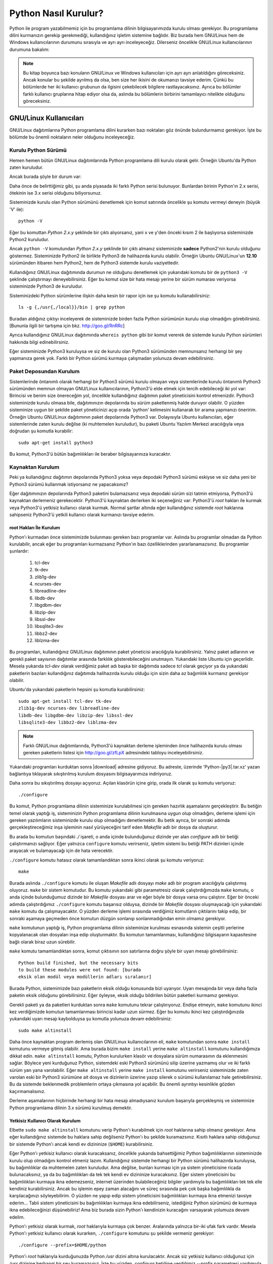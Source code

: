 .. meta:: :description: Bu bölümde Python programlama dilinin farklı işletim
           sistemlerine nasıl kurulacağını anlatacağız.
          :keywords: python, python2, python3, kurulum, kaynaktan, Windows, GNU,
           Linux, root, configure, prefix, home, ev, path, yol

.. highlight:: none

**********************
Python Nasıl Kurulur?
**********************

Python ile program yazabilmemiz için bu programlama dilinin bilgisayarımızda
kurulu olması gerekiyor. Bu programlama dilini kurmanızın gerekip gerekmediği,
kullandığınız işletim sistemine bağlıdır. Biz burada hem GNU/Linux hem de
Windows kullanıcılarının durumunu sırasıyla ve ayrı ayrı inceleyeceğiz.
Dilerseniz öncelikle GNU/Linux kullanıcılarının durumuna bakalım:

.. note:: Bu kitap boyunca bazı konuların GNU/Linux ve Windows kullanıcıları
 için ayrı ayrı anlatıldığını göreceksiniz. Ancak konular bu şekilde ayrılmış da
 olsa, ben size her ikisini de okumanızı tavsiye ederim. Çünkü bu bölümlerde her
 iki kullanıcı grubunun da ilgisini çekebilecek bilgilere rastlayacaksınız.
 Ayrıca bu bölümler farklı kullanıcı gruplarına hitap ediyor olsa da, aslında bu
 bölümlerin birbirini tamamlayıcı nitelikte olduğunu göreceksiniz.

GNU/Linux Kullanıcıları
***********************

GNU/Linux dağıtımlarına Python programlama dilini kurarken bazı noktaları göz
önünde bulundurmamız gerekiyor. İşte bu bölümde bu önemli noktaların neler
olduğunu inceleyeceğiz.

Kurulu Python Sürümü
====================

Hemen hemen bütün GNU/Linux dağıtımlarında Python programlama dili kurulu olarak
gelir. Örneğin Ubuntu'da Python zaten kuruludur.

Ancak burada şöyle bir durum var:

Daha önce de belirttiğimiz gibi, şu anda piyasada iki farklı Python serisi
bulunuyor. Bunlardan birinin Python'ın 2.x serisi, ötekinin ise 3.x serisi
olduğunu biliyorsunuz.

Sisteminizde kurulu olan Python sürümünü denetlemek için komut satırında
öncelikle şu komutu vermeyi deneyin (büyük 'V' ile)::

    python -V

Eğer bu komuttan `Python 2.x.y` şeklinde bir çıktı alıyorsanız, yani x ve y'den
önceki kısım 2 ile başlıyorsa sisteminizde Python2 kuruludur.

Ancak ``python -V`` komutundan `Python 2.x.y` şeklinde bir çıktı almanız
sisteminizde **sadece** Python2'nin kurulu olduğunu göstermez. Sisteminizde
Python2 ile birlikte Python3 de halihazırda kurulu olabilir. Örneğin Ubuntu
GNU/Linux'un **12.10** sürümünden itibaren hem Python2, hem de Python3 sistemde
kurulu vaziyettedir.

Kullandığınız GNU/Linux dağıtımında durumun ne olduğunu denetlemek için
yukarıdaki komutu bir de ``python3 -V`` şeklinde çalıştırmayı deneyebilirsiniz.
Eğer bu komut size bir hata mesajı yerine bir sürüm numarası veriyorsa
sisteminizde Python3 de kuruludur.

Sisteminizdeki Python sürümlerine ilişkin daha kesin bir rapor için ise şu
komutu kullanabilirsiniz::

    ls -g {,/usr{,/local}}/bin | grep python

Buradan aldığınız çıktıyı inceleyerek de sisteminizde birden fazla Python
sürümünün kurulu olup olmadığını görebilirsiniz. [Bununla ilgili bir
tartışma için bkz. http://goo.gl/RnRRc]

Ayrıca kullandığınız GNU/Linux dağıtımında ``whereis python`` gibi bir komut
vererek de sistemde kurulu Python sürümleri hakkında bilgi edinebilirsiniz.

Eğer sisteminizde Python3 kuruluysa  ve siz de kurulu olan Python3 sürümünden
memnunsanız herhangi bir şey yapmanıza gerek yok. Farklı bir Python sürümü
kurmaya çalışmadan yolunuza devam edebilirsiniz.

Paket Deposundan Kurulum
=========================

Sistemlerinde öntanımlı olarak herhangi bir Python3 sürümü kurulu olmayan veya
sistemlerinde kurulu öntanımlı Python3 sürümünden memnun olmayan GNU/Linux
kullanıcılarının, Python3'ü elde etmek için tercih edebileceği iki yol var:
Birincisi ve benim size önereceğim yol, öncelikle kullandığınız dağıtımın paket
yöneticisini kontrol etmenizdir. Python3 sisteminizde kurulu olmasa bile,
dağıtımınızın depolarında bu sürüm paketlenmiş halde duruyor olabilir. O yüzden
sisteminize uygun bir şekilde paket yöneticinizi açıp orada 'python' kelimesini
kullanarak bir arama yapmanızı öneririm. Örneğin Ubuntu GNU/Linux dağıtımının
paket depolarında Python3 var. Dolayısıyla Ubuntu kullanıcıları, eğer
sistemlerinde zaten kurulu değilse (ki muhtemelen kuruludur), bu paketi Ubuntu
Yazılım Merkezi aracılığıyla veya doğrudan şu komutla kurabilir::

	sudo apt-get install python3

Bu komut, Python3'ü bütün bağımlılıkları ile beraber bilgisayarınıza kuracaktır.

Kaynaktan Kurulum
=========================

Peki ya kullandığınız dağıtımın depolarında Python3 yoksa veya depodaki Python3
sürümü eskiyse ve siz daha yeni bir Python3 sürümü kullanmak istiyorsanız ne
yapacaksınız?

Eğer dağıtımınızın depolarında Python3 paketini bulamazsanız veya depodaki sürüm
sizi tatmin etmiyorsa, Python3'ü kaynaktan derlemeniz gerekecektir. Python3'ü
kaynaktan derlerken iki seçeneğiniz var: Python3'ü `root` hakları ile kurmak
veya Python3'ü yetkisiz kullanıcı olarak kurmak. Normal şartlar altında eğer
kullandığınız sistemde `root` haklarına sahipseniz Python3'ü yetkili kullanıcı
olarak kurmanızı tavsiye ederim.

root Hakları İle Kurulum
-----------------------------

Python'ı kurmadan önce sistemimizde bulunması gereken bazı programlar var.
Aslında bu programlar olmadan da Python kurulabilir, ancak eğer bu programları
kurmazsanız Python'ın bazı özelliklerinden yararlanamazsınız. Bu programlar
şunlardır:

    #. tcl-dev
    #. tk-dev
    #. zlib1g-dev
    #. ncurses-dev
    #. libreadline-dev
    #. libdb-dev
    #. libgdbm-dev
    #. libzip-dev
    #. libssl-dev
    #. libsqlite3-dev
    #. libbz2-dev
    #. liblzma-dev

Bu programları, kullandığınız GNU/Linux dağıtımının paket yöneticisi
aracılığıyla kurabilirsiniz. Yalnız paket adlarının ve gerekli paket sayısının
dağıtımlar arasında farklılık gösterebileceğini unutmayın. Yukarıdaki liste
Ubuntu için geçerlidir. Mesela yukarıda `tcl-dev` olarak verdiğimiz paket adı
başka bir dağıtımda sadece `tcl` olarak geçiyor ya da yukarıdaki paketlerin
bazıları kullandığınız dağıtımda halihazırda kurulu olduğu için sizin daha az
bağımlılık kurmanız gerekiyor olabilir.

Ubuntu'da yukarıdaki paketlerin hepsini şu komutla kurabilirsiniz::

    sudo apt-get install tcl-dev tk-dev
    zlib1g-dev ncurses-dev libreadline-dev
    libdb-dev libgdbm-dev libzip-dev libssl-dev
    libsqlite3-dev libbz2-dev liblzma-dev

.. note:: Farklı GNU/Linux dağıtımlarında, Python3'ü kaynaktan derleme
 işleminden önce halihazırda kurulu olması gereken paketlerin listesi için
 http://goo.gl/zfLpX adresindeki tabloyu inceleyebilirsiniz.

Yukarıdaki programları kurduktan sonra |download| adresine gidiyoruz. Bu
adreste, üzerinde 'Python-|py3|.tar.xz' yazan bağlantıya tıklayarak
sıkıştırılmış kurulum dosyasını bilgisayarımıza indiriyoruz.

Daha sonra bu sıkıştırılmış dosyayı açıyoruz. Açılan klasörün içine girip, orada
ilk olarak şu komutu veriyoruz::

    ./configure

Bu komut, Python programlama dilinin sisteminize kurulabilmesi için gereken
hazırlık aşamalarını gerçekleştirir. Bu betiğin temel olarak yaptığı iş,
sisteminizin Python programlama dilinin kurulmasına uygun olup olmadığını,
derleme işlemi için gereken yazılımların sisteminizde kurulu olup olmadığını
denetlemektir. Bu betik ayrıca, bir sonraki adımda gerçekleştireceğimiz inşa
işleminin nasıl yürüyeceğini tarif eden *Makefile* adlı bir dosya da oluşturur.

Bu arada bu komutun başındaki `./` işareti, o anda içinde bulunduğunuz dizinde
yer alan `configure` adlı bir betiği çalıştırmanızı sağlıyor. Eğer yalnızca
``configure`` komutu verirseniz, işletim sistemi bu betiği PATH dizinleri içinde
arayacak ve bulamayacağı için de hata verecektir.

``./configure`` komutu hatasız olarak tamamlandıktan sonra ikinci olarak şu
komutu veriyoruz::

    make

Burada aslında ``./configure`` komutu ile oluşan *Makefile* adlı dosyayı `make`
adlı bir program aracılığıyla çalıştırmış oluyoruz. ``make`` bir sistem
komutudur. Bu komutu yukarıdaki gibi parametresiz olarak çalıştırdığımızda
``make`` komutu, o anda içinde bulunduğumuz dizinde bir *Makefile* dosyası arar
ve eğer böyle bir dosya varsa onu çalıştırır. Eğer bir önceki adımda
çalıştırdığımız ``./configure`` komutu başarısız olduysa, dizinde bir *Makefile*
dosyası oluşmayacağı için yukarıdaki ``make`` komutu da çalışmayacaktır. O
yüzden derleme işlemi sırasında verdiğimiz komutların çıktılarını takip edip,
bir sonraki aşamaya geçmeden önce komutun düzgün sonlanıp sonlanmadığından emin
olmamız gerekiyor.

``make`` komutunun yaptığı iş, Python programlama dilinin sisteminize kurulması
esnasında sistemin çeşitli yerlerine kopyalanacak olan dosyaları inşa edip
oluşturmaktır. Bu komutun tamamlanması, kullandığınız bilgisayarın kapasitesine
bağlı olarak biraz uzun sürebilir.

``make`` komutu tamamlandıktan sonra, komut çıktısının son satırlarına doğru
şöyle bir uyarı mesajı görebilirsiniz::

    Python build finished, but the necessary bits
    to build these modules were not found: [burada
    eksik olan modül veya modüllerin adları sıralanır]

Burada Python, sistemimizde bazı paketlerin eksik olduğu konusunda bizi
uyarıyor. Uyarı mesajında bir veya daha fazla paketin eksik olduğunu
görebilirsiniz. Eğer öyleyse, eksik olduğu bildirilen bütün paketleri kurmamız
gerekiyor.

Gerekli paketi ya da paketleri kurduktan sonra ``make`` komutunu tekrar
çalıştırıyoruz. Endişe etmeyin, ``make`` komutunu ikinci kez verdiğimizde
komutun tamamlanması birincisi kadar uzun sürmez. Eğer bu komutu ikinci kez
çalıştırdığınızda yukarıdaki uyarı mesajı kaybolduysa şu komutla yolunuza devam
edebilirsiniz::

    sudo make altinstall

Daha önce kaynaktan program derlemiş olan GNU/Linux kullanıcılarının eli,
``make`` komutundan sonra ``make install`` komutunu vermeye gitmiş olabilir. Ama
burada bizim ``make install`` yerine ``make altinstall`` komutunu kullandığımıza
dikkat edin. ``make altinstall`` komutu, Python kurulurken klasör ve dosyalara
sürüm numarasının da eklenmesini sağlar. Böylece yeni kurduğunuz Python,
sistemdeki eski Python3 sürümünü silip üzerine yazmamış olur ve iki farklı sürüm
yan yana varolabilir. Eğer ``make altinstall`` yerine ``make install`` komutunu
verirseniz sisteminizde zaten varolan eski bir Python3 sürümüne ait dosya ve
dizinlerin üzerine yazıp silerek o sürümü kullanılamaz hale getirebilirsiniz. Bu
da sistemde beklenmedik problemlerin ortaya çıkmasına yol açabilir. Bu önemli
ayrıntıyı kesinlikle gözden kaçırmamalısınız.

.. seealso:: Python3'ün kaynaktan kurulumu ile ilgili bir tartışma için bkz.
          http://www.istihza.com/forum/viewtopic.php?f=50&t=544

Derleme aşamalarının hiçbirinde herhangi bir hata mesajı almadıysanız kurulum
başarıyla gerçekleşmiş ve sisteminize Python programlama dilinin 3.x sürümü
kurulmuş demektir.

Yetkisiz Kullanıcı Olarak Kurulum
---------------------------------

Elbette ``sudo make altinstall`` komutunu verip Python'ı kurabilmek için `root`
haklarına sahip olmanız gerekiyor. Ama eğer kullandığınız sistemde bu haklara
sahip değilseniz Python'ı bu şekilde kuramazsınız. Kısıtlı haklara sahip
olduğunuz bir sistemde Python'ı ancak kendi ev dizininize (``$HOME``)
kurabilirsiniz.

Eğer Python'ı yetkisiz kullanıcı olarak kuracaksanız, öncelikle yukarıda
bahsettiğimiz Python bağımlılıklarının sisteminizde kurulu olup olmadığını
kontrol etmeniz lazım. Kullandığınız sistemde herhangi bir Python sürümü
halihazırda kuruluysa, bu bağımlılıklar da muhtemelen zaten kuruludur. Ama
değilse, bunları kurması için ya sistem yöneticisine ricada bulunacaksınız, ya
da bu bağımlılıkları da tek tek kendi ev dizininize kuracaksınız. Eğer sistem
yöneticisini bu bağımlılıkları kurmaya ikna edemezseniz, internet üzerinden
bulabileceğiniz bilgiler yardımıyla bu bağımlılıkları tek tek elle kendiniz
kurabilirsiniz. Ancak bu işlemin epey zaman alacağını ve süreç sırasında pek çok
başka bağımlılıkla da karşılacağınızı söyleyebilirim. O yüzden ne yapıp edip
sistem yöneticisini bağımlılıkları kurmaya ikna etmenizi tavsiye ederim... Tabii
sistem yöneticisini bu bağımlılıkları kurmaya ikna edebilirseniz, istediğiniz
Python sürümünü de kurmaya ikna edebileceğinizi düşünebiliriz! Ama biz burada
sizin Python'ı kendinizin kuracağını varsayarak yolumuza devam edelim.

Python'ı yetkisiz olarak kurmak, `root` haklarıyla kurmaya çok benzer.
Aralarında yalnızca bir-iki ufak fark vardır. Mesela Python'ı yetkisiz kullanıcı
olarak kurarken, ``./configure`` komutunu şu şekilde vermeniz gerekiyor::

    ./configure --prefix=$HOME/python

Python'ı `root` haklarıyla kurduğunuzda Python `/usr` dizini altına
kurulacaktır. Ancak siz yetkisiz kullanıcı olduğunuz için `/usr` dizinine
herhangi bir şey kuramazsınız. İşte bu yüzden, `configure` betiğine verdiğimiz
`--prefix` parametresi yardımıyla Python'ı, yazma yetkimiz olan bir dizine
kuruyoruz. Mesela yukarıdaki komut Python'ın `/usr` dizinine değil, ev dizininiz
içinde `python` adlı bir klasöre kurulmasını sağlayacaktır. Elbette siz `python`
yerine farklı bir dizin adı da belirleyebilirsiniz. Burada önemli olan nokta,
`--prefix` parametresine vereceğiniz dizin adının, sizin yazmaya yetkili
olduğunuz bir dizin olmasıdır.

Bu komutu çalıştırdıktan sonra ``make`` komutunu normal bir şekilde veriyoruz.
Bunun ardından da ``make install`` (veya duruma göre ``make altinstall``)
komutuyla Python'ı ev dizinimize kuruyoruz. Burada ``make install`` komutunu
``sudo``'suz kullandığımıza dikkat edin. Çünkü, dediğimiz gibi, siz yetkili
kullanıcı olmadığınız için ``sudo`` komutunu kullanamazsınız.

Python'ı bu şekilde ev dizininiz altında bir klasöre kurduğunuzda Python ile
ilgili bütün dosyaların bu klasör içinde yer aldığını göreceksiniz. Bu klasörü
dikkatlice inceleyip neyin nerede olduğuna aşinalık kazanmaya çalışın. Eğer
mümkünse `root` hakları ile kurulmuş bir Python sürümünü inceleyerek, dosyaların
iki farklı kurulum türünde nerelere kopyalandığını karşılaştırın.

Böylece Python programlama dilini bilgisayarımıza nasıl kuracağımızı öğrenmiş
olduk. Ama bu noktada bir uyarı yapmadan geçmeyelim: Python özellikle bazı
GNU/Linux dağıtımlarında pek çok sistem aracıyla sıkı sıkıya bağlantılıdır. Yani
Python, kullandığınız dağıtımın belkemiği durumunda olabilir. Bu yüzden Python'ı
kaynaktan derlemek bazı riskler taşıyabilir. Eğer yukarıda anlatıldığı şekilde,
kaynaktan Python derleyecekseniz, karşı karşıya olduğunuz risklerin farkında
olmalısınız. Ayrıca GNU/Linux üzerinde kaynaktan program derlemek konusunda
tecrübeli değilseniz ve eğer yukarıdaki açıklamalar size kafa karıştırıcı
geliyorsa, mesela 'Ben bu komutları nereye yazacağım?' diye bir soru geçiyorsa
aklınızdan, kesinlikle dağıtımınızla birlikte gelen Python sürümünü
kullanmalısınız. Python sürümlerini başa baş takip ettiği için, ben size Ubuntu
GNU/Linux'u denemenizi önerebilirim. Ubuntu'nun depolarında Python'ın en yeni
sürümlerini rahatlıkla bulabilirsiniz. Ubuntu'nun resmi sitesine `ubuntu.com
<http://www.ubuntu.com>`_ adresinden, yerel Türkiye sitesine ise
`forum.ubuntu-tr.net <http://forum.ubuntu-tr.net/>`_ adresinden ulaşabilirsiniz.
Eğer şu anda kullandığınız GNU/Linux dağıtımından vazgeçmek istemiyorsanız,
sabit diskinizden küçük bir bölüm ayırıp bu bölüme sadece Python çalışmalarınız
için Ubuntu dağıtımını da kurmayı tercih edebilirsiniz.

Yalnız küçük bir uyarı daha yapalım. Kaynaktan kurulum ile ilgili bu
söylediklerimizden, Python'ın GNU/Linux'a kesinlikle kaynaktan derlenerek
kurulmaması gerektiği anlamı çıkmamalı. Yukarıdaki uyarıların amacı,
kullanıcının Python'ı kaynaktan derlerken sadece biraz daha dikkatli olması
gerektiğini hatırlatmaktır. Örneğin bu satırların yazarı, kullandığı Ubuntu
sisteminde Python3'ü kaynaktan derleyerek kullanmayı tercih ediyor ve herhangi
bir problem yaşamıyor.

Bu önemli uyarıları da yaptığımıza göre gönül rahatlığıyla yolumuza devam
edebiliriz.

Kurduğumuz yeni Python'ı nasıl çalıştıracağımızı biraz sonra göreceğiz. Ama önce
Windows kullanıcılarının Python3'ü nasıl kuracaklarına bakalım.

Windows Kullanıcıları
**********************

Windows sürümlerinin hiçbirinde Python kurulu olarak gelmez. O yüzden Windows
kullanıcıları, Python'ı sitesinden indirip kuracak.

Bunun için öncelikle http://www.python.org/downloads adresine gidiyoruz.

Bu adrese gittiğinizde, üzerinde 'Download Python |py3|' ve 'Download |py2|’
yazan, yan yana iki düğme göreceksiniz. Daha önce de söylediğimiz gibi, eğer bir
Python sürüm numarası '2' ile başlıyorsa o sürüm 2.x serisine, yok eğer '3' ile
başlıyorsa 3.x serisine aittir. Dolayısıyla ilk düğme Python3 sürümünü, ikinci
düğme ise Python2 sürümünü içerir.

Biz bu kitapta Python’ın 3.x serisini anlatacağımız için (yeni Python sürümleri
çıktığında o düğmeler üzerinde yazan sürüm numaraları değişecek de olsa), '3'
ile başlayan sürüm numarasını içeren düğmeye tıklamaya özen gösteriyoruz. Bu
düğmeye tıkladığınızda bilgisayarınıza `.exe` uzantılı kurulum dosyası inecek.
Bu dosyaya çift tıklayarak kurulum programını başlatabilirsiniz.

.. note:: Eğer indireceğiniz Python sürümünün mimarisini ve sürümünü kendiniz
 seçmek isterseniz |download| adresinden kendinize uygun olan sürümü bulup
 indirebilirsiniz.

Kurulum dosyasına çift tıkladığınızda karşınıza ilk gelen ekranda, pencerenin
alt tarafında şu kutucukları göreceksiniz:

    #. Install launcher for all users (recommended)
    #. Add Python |major-noformat| to PATH

Burada ilk kutucuk zaten seçilidir. Bunu bu şekilde bırakabilirsiniz. İkinci
kutucuk ise Python’ı yola eklememizi, böylece yalnızca ``python`` komutu vererek
Python'ı başlatabilmemizi sağlayacak. O yüzden oradaki ikinci kutucuğu da
işaretliyoruz.

Aynı pencerenin üst tarafında ise şu seçenekleri göreceksiniz:

    #. -> Install Now
    #. -> Customize Installation

Burada 'Install Now' yazan kısma tıklayarak kurulumu başlatıyoruz.

Eğer Python’ın bilgisayarda nereye kurulacağını ve başka birtakım kurulum
özelliklerini değiştirmek istiyorsanız 'Customize Installation' yazılı kısma
tıklayabilirsiniz. Ben bu kitapta sizin 'Install Now' yazan kısma tıklayarak
kurulum yaptığınızı varsayacağım.

.. note:: Python'ın resmi sitesinde dolaşırken kurulum dosyaları arasında,
 'web-based installer' (web tabanlı kurulum betiği) adlı bir kurulum dosyası
 görebilirsiniz. Bu kurulum dosyası, Python'ın çalışması için gereken dosyaları
 kurulum esnasında internetten indirip kuran, 1MB'dan küçük bir kurulum programı
 içerir. Dolayısıyla eğer kurulumu bu dosyadan yapacaksanız, kesintisiz bir
 internet bağlantısına ihtiyacınız olacak.

.. warning:: Eğer Windows'ta Python'ı kurmaya çalışırken hata alıyorsanız,
 muhtemelen işletim sisteminiz güncel değildir. Örneğin Windows 7'de Python
 kurabilmeniz için, SP1 (Service Pack 1) kurulu olmalıdır. Windows
 güncellemelerini kurduktan sonra Python'ı kurmayı tekrar deneyin.

Python Kurulum ve Çalışma Dizini
*********************************

Python programlama dilini, kullandığımız işletim sistemine nasıl
kurabileceğimizi bilmek kadar önemli bir konu da Python'ı hangi dizine
kurduğumuzu bilmektir. Zira programcılık maceramız boyunca karşılaşacağımız bazı
sorunlar, Python'ın kurulu olduğu dizine gitmemizi gerektirecek, üstelik kendi
yazdığımız bazı programlarda da Python'ın kurulu olduğu dizinde çeşitli işlemler
yapmak ihtiyacı duyacağız. Ayrıca bazı durumlarda, o anda çalışan Python
sürümünün hangi konumdan çalıştığını tespit etmemiz de gerekebilir.

İşte bu sebeplerden, Python'ın hangi dizine kurulduğunu mutlaka biliyor olmamız
lazım.

Python'ın, işletim sisteminizde hangi dizine kurulduğu, Python'ı nasıl
kurduğunuza bağlı olarak farklılık gösterir.

GNU/Linux dağıtımlarında Python genellikle `/usr/lib/python`\ |major| dizininde
kurulur. Ama elbette, eğer siz Python'ı kaynaktan derlediyseniz, derleme
sırasında `configure` betiğine verdiğiniz `--prefix` parametresi yardımıyla
Python'ın kurulum dizinini kendiniz de belirlemiş olabilirsiniz.

Windows'ta Python programlama dilini aynen bu kitapta gösterdiğimiz şekilde
kurduysanız, Python ``%LOCALAPPDATA%\Programs\Python`` dizini içine
kurulacaktır. Ancak eğer kurulum penceresinde 'Customize Installation' düğmesine
basarak kurulumu özelleştirdiyseniz ve 'Install for all users' seçeneğini
işaretlediyseniz Python `%PROGRAMFILES%` veya `%PROGRAMFILES(x86)` adlı çevre
değişkenlerinin işaret ettiği dizin içine kurulacaktır.
